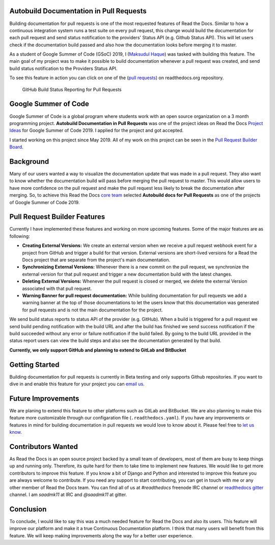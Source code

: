 .. post:: July 14, 2019
   :tags: gsoc, pr-builder, continuous-documentation, feature
   :author: Saadmk11
   :location: DHA

Autobuild Documentation in Pull Requests
========================================

Building documentation for pull requests is one of the most requested features of Read the Docs.
Similar to how a continuous integration system runs a test suite on every pull request,
this change would build the documentation for each pull request
and send status notification to the providers' Status API (e.g. Github Status API).
This will let users check if the documentation build passed
and also how the documentation looks before merging it to master.

As a student of Google Summer of Code (GSoC) 2019, I (`Maksudul Haque`_) was tasked with building this feature.
The main goal of my project was to make it possible to build documentation whenever a pull request was created,
and send build status notification to the Providers Status API.

To see this feature in action you can click on one of the (`pull requests`_) on readthedocs.org repository.

.. figure:: img/github-build-status-reporting.gif
    :alt: GitHub Build Status Reporting for Pull Requests.
    :width: 70%

    GitHub Build Status Reporting for Pull Requests

Google Summer of Code
=====================

Google Summer of Code is a global program where students work with an open source organization
on a 3 month programming project. **Autobuild Documentation in Pull Requests** was one of the project ideas on
Read the Docs `Project Ideas`_ for Google Summer of Code 2019. I applied for the project and got accepted.

I started working on this project since May 2019.
All of my work on this project can be seen in the `Pull Request Builder Board`_.

Background
==========

Many of our users wanted a way to visualize the documentation update that was made in a pull request.
They also want to know whether the documentation build will pass before merging the pull request to master.
This would allow users to have more confidence on the pull request
and make the pull request less likely to break the documentation after merging.
So, to achieve this Read the Docs `core team`_ selected **Autobuild docs for Pull Requests**
as one of the projects of Google Summer of Code 2019.

Pull Request Builder Features
=============================

Currently I have implemented these features and working on more upcoming features.
Some of the major features are as following:

- **Creating External Versions:** We create an external version when we receive a pull request
  webhook event for a project from GitHub and trigger a build for that version.
  External versions are short-lived versions for a Read the Docs project that are separate from the project's main documentation.

- **Synchronizing External Versions:** Whenever there is a new commit on the pull request,
  we synchronize the external version for that pull request and trigger a new documentation build with the latest changes.

- **Deleting External Versions:** Whenever the pull request is closed or merged,
  we delete the external Version associated with that pull request.

- **Warning Banner for pull request documentation:** While building documentation for pull requests
  we add a warning banner at the top of those documentations to let the users know that
  this documentation was generated for pull requests and is not the main documentation for the project.

We send build status reports to status API of the provider (e.g. GitHub).
When a build is triggered for a pull request we send build pending notification with the build URL
and after the build has finished we send success notification if the build succeeded without any error
or failure notification if the build failed.
By going to the build URL provided in the status report users can view the build steps
and also see the documentation generated by that build.

**Currently, we only support GitHub and planning to extend to GitLab and BitBucket**

Getting Started
===============

Building documentation for pull requests is currently in Beta testing and only supports Github repositories.
If you want to dive in and enable this feature for your project you can `email us <mailto:support@readthedocs.org>`_.

Future Improvements
===================

We are planing to extend this feature to other platforms such as GitLab and BitBucket.
We are also planning to make this feature more customizable through our configaration file (``.readthedocs.yaml``).
If you have any improvements or features in mind for building documentation in pull requests we would love to know about it.
Please feel free to `let us know <mailto:team@readthedocs.org>`_.


Contributors Wanted
===================

As Read the Docs is an open source project backed by a small team of developers,
most of them are busy to keep things up and running only. Therefore, its quite
hard for them to take time to implement new features. We would like to get more contributors
to improve this feature. If you know a bit of Django and Python and interested to improve this feature
you are always welcome to contribute. If you need any support to start contributing, you can get in touch with
me or any other member of  Read the Docs team. You can find all of us at `#readthedocs` freenode
IRC channel or `readthedocs gitter`_ channel. I am `saadmk11` at IRC and `@saadmk11` at gitter.

Conclusion
==========

To conclude, I would like to say this was a much needed feature for Read the Docs and also its users.
This feature will improve our platform and make it a true Continuous Documentation platform.
I think that many users will benefit from this feature.
We will keep making improvements along the way for a better user experience.

.. _Project Ideas: https://github.com/readthedocs/readthedocs.org/blob/3.5.3/docs/gsoc.rst#autobuild-docs-for-pull-requests
.. _Maksudul Haque: https://github.com/saadmk11
.. _pull requests: https://github.com/readthedocs/readthedocs.org/pulls
.. _Pull Request Builder Board: https://github.com/orgs/readthedocs/projects/8
.. _readthedocs gitter: https://gitter.im/rtfd/readthedocs.org
.. _core team: https://docs.readthedocs.io/en/latest/team.html#development-team

